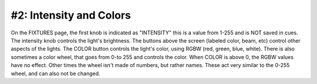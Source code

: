 #2: Intensity and Colors
####
On the FIXTURES page, the first knob is indicated as "INTENSITY" this is a value from 1-255 and is NOT saved in cues. The intensity knob
controls the light's brightness. The buttons above the screen (labeled color, beam, etc) control other aspects of the lights. The COLOR button
controls the light's color, using RGBW (red, green, blue, white). There is also sometimes a color wheel, that goes from 0-to 255 and controls the color.
When COLOR is above 0, the RGBW values have no effect. Other times the wheel isn't made of numbers, but rather names. These act
very similar to the 0-255 wheel, and can also not be changed.

